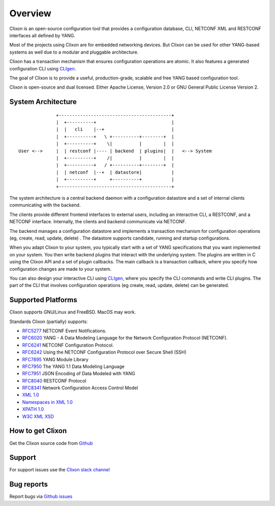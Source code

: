.. _clixon_overview:

Overview
========

Clixon is an open-source configuration tool that provides a
configuration database, CLI, NETCONF XML and RESTCONF interfaces all
defined by YANG.

Most of the projects using Clixon are for embedded networking
devices. But Clixon can be used for other YANG-based systems as well
due to a modular and pluggable architecture.

Clixon has a transaction mechanism that ensures configuration
operations are atomic. It also features a generated configuration CLI
using `CLIgen <http://www.cligen.se>`_.

The goal of Clixon is to provide a useful, production-grade, scalable
and free YANG based configuration tool.

Clixon is open-source and dual licensed. Either Apache License, Version 2.0 or GNU
General Public License Version 2.


System Architecture
-------------------

::
   
                  +------------------------------------------+
                  |  +----------+                            |
                  |  |   cli    |--+                         |
                  |  +----------+   \ +----------+--------+  |
                  |  +----------+    \|          |        |  |
    User <-->     |  | restconf |---- | backend  | plugins|  |   <--> System
                  |  +----------+    /|          |        |  |
                  |  +----------+   / +----------+--------+  |
	          |  | netconf  |--+  | datastore|           |
		  |  +----------+     +----------+           |
                  +------------------------------------------+
		 
The system architecture is a central backend daemon with a configuration
datastore and a set of internal clients communicating with the backend.

The clients provide different frontend interfaces to external users,
including an interactive CLI, a RESTCONF, and a NETCONF
interface. Internally, the clients and backend communicate via
NETCONF.

The backend manages a configuration datastore and implements a
transaction mechanism for configuration operations (eg, create, read,
update, delete) . The datastore supports candidate, running and
startup configurations.

When you adapt Clixon to your system, you typically start with a set
of YANG specifications that you want implemented on your system. You
then write backend plugins that interact with the underlying
system. The plugins are written in C using the Clixon API and a set of
plugin callbacks. The main callback is a transaction callback, where
you specify how configuration changes are made to your system.

You can also design your interactive CLI using `CLIgen
<http://www.cligen.se>`_, where you specify the CLI commands and write
CLI plugins.  The part of the CLI that involves configuration
operations (eg create, read, update, delete) can be generated.
   

Supported Platforms
-------------------

Clixon supports GNU/Linux and FreeBSD. MacOS may work.

Standards Clixon (partially) supports:

* `RFC5277 <http://www.rfc-base.org/txt/rfc-5277.txt>`_ NETCONF Event Notifications.
* `RFC6020 <https://www.rfc-editor.org/rfc/rfc6020.txt>`_ YANG - A Data Modeling Language for the Network Configuration Protocol (NETCONF).
* `RFC6241 <http://www.rfc-base.org/txt/rfc-6241.txt>`_ NETCONF Configuration Protocol.
* `RFC6242 <http://www.rfc-base.org/txt/rfc-6242.txt>`_ Using the NETCONF Configuration Protocol over Secure Shell (SSH)
* `RFC7895 <http://www.rfc-base.org/txt/rfc-7895.txt>`_ YANG Module Library
* `RFC7950 <http://www.rfc-base.org/txt/rfc-7950.txt>`_ The YANG 1.1 Data Modeling Language
* `RFC7951 <http://www.rfc-base.org/txt/rfc-7951.txt>`_ JSON Encoding of Data Modeled with YANG
* `RFC8040 <https://tools.ietf.org/html/rfc8040>`_ RESTCONF Protocol
* `RFC8341 <http://www.rfc-base.org/txt/rfc-8341.txt>`_ Network Configuration Access Control Model
* `XML 1.0 <https://www.w3.org/TR/2008/REC-xml-20081126>`_
* `Namespaces in XML 1.0 <https://www.w3.org/TR/2009/REC-xml-names-20091208>`_
* `XPATH 1.0 <https://www.w3.org/TR/xpath-10>`_
* `W3C XML XSD <http://www.w3.org/TR/2004/REC-xmlschema-2-20041028>`_


How to get Clixon
-----------------

Get the Clixon source code from `Github <http://github.com/clicon/clixon>`_



Support
-------
For support issues use the `Clixon slack channel <https://clixondev.slack.com>`_


Bug reports
-----------

Report bugs via `Github issues <https://github.com/clicon/clixon/issues>`_


